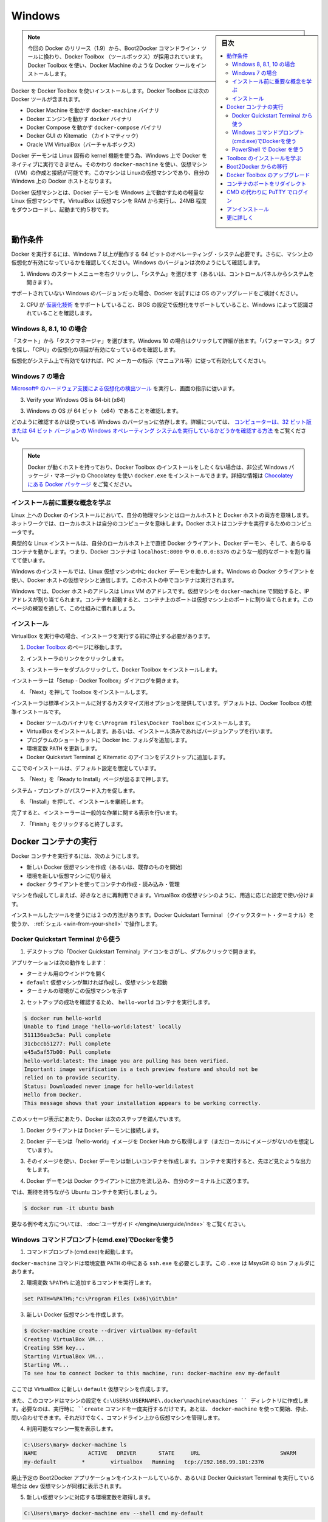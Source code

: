 .. -*- coding: utf-8 -*-
.. https://docs.docker.com/engine/installation/windows/
.. SOURCE: https://github.com/docker/docker/blob/master/docs/installation/windows.md
   doc version: 1.10
      https://github.com/docker/docker/commits/master/docs/installation/windows.md
   doc version: 1.9
      https://github.com/docker/docker/commits/release/v1.9/docs/installation/windows.md
.. check date: 2016/02/09
.. -----------------------------------------------------------------------------

.. Windows

==============================
Windows
==============================

.. sidebar:: 目次

   .. contents:: 
       :depth: 3
       :local:

..    Note: This release of Docker deprecates the Boot2Docker command line in favor of Docker Machine. Use the Docker Toolbox to install Docker Machine as well as the other Docker tools.

.. note::

   今回の Docker のリリース（1.9）から、Boot2Docker コマンドライン・ツールに換わり、Docker Toolbox （ツールボックス）が採用されています。Docker Toolbox を使い、Docker Machine のような Docker ツールをインストールします。

.. You install Docker using Docker Toolbox. Docker Toolbox includes the following Docker tools:

Docker を Docker Toolbox を使いインストールします。Docker Toolbox には次の Docker ツールが含まれます。

..    Docker Machine for running the docker-machine binary
    Docker Engine for running the docker binary
    Docker Compose for running the docker-compose binary
    Kitematic, the Docker GUI
    a shell preconfigured for a Docker command-line environment
    Oracle VM VirtualBox

* Docker Machine を動かす ``docker-machine`` バイナリ
* Docker エンジンを動かす ``docker`` バイナリ
* Docker Compose を動かす ``docker-compose`` バイナリ
* Docker GUI の Kitematic （カイトマティック）
* Oracle VM VirtualBox（バーチャルボックス）

.. Because the Docker daemon uses Linux-specific kernel features, you can’t run Docker natively in OS X. Instead, you must use docker-machine to create and attach to a virtual machine (VM). This machine is a Linux VM that hosts Docker for you on your Mac.

Docker デーモンは Linux 固有の kernel 機能を使う為、Windows 上で Docker をネイティブに実行できません。そのかわり ``docker-machine`` を使い、仮想マシン（VM）の作成と接続が可能です。このマシンは Linuxの仮想マシンであり、自分の Windows 上の Docker ホストとなります。

.. The Docker VM is lightweight Linux virtual machine made specifically to run the Docker daemon on Windows. The VirtualBox VM runs completely from RAM, is a small ~24MB download, and boots in approximately 5s.

Docker 仮想マシンとは、Docker デーモンを Windows 上で動かすための軽量な Linux 仮想マシンです。VirtualBox は仮想マシンを RAM から実行し、24MB 程度をダウンロードし、起動まで約５秒です。


.. Requirements

動作条件
====================

.. Your machine must be running Windows 7 or newer to run Docker. To find out what version of Windows you have:

.. To run Docker, your machine must have a 64-bit operating system running Windows 7 or higher. Additionally, you must make sure that virtualization is enabled on your machine. To verify your machine meets these requirements, do the following:

Docker を実行するには、Windows 7 以上が動作する 64 ビットのオペレーティング・システム必要です。さらに、マシン上の仮想化が有効になっているかを確認してください。Windows のバージョンは次のようにして確認します。

.. Right click the Windows Start Menu and choose System.

1. Windows のスタートメニューを右クリックし、「システム」を選びます（あるいは、コントロールパネルからシステムを開きます）。

.. image:: ./images/win_ver.png
   :scale: 60%
   :alt: Windows バージョン

.. If you are using an unsupported version of Windows, you should consider upgrading your operating system in order to try out Docker.

サポートされていない Windows のバージョンだった場合、Docker を試すには OS のアップグレードをご検討ください。

.. Make sure your CPU supports virtualization technology and virtualization support is enabled in BIOS and recognized by Windows.

2. CPU が `仮装化技術 <https://ja.wikipedia.org/wiki/X86%E4%BB%AE%E6%83%B3%E5%8C%96>`_ をサポートしていること、BIOS の設定で仮想化をサポートしていること、Windows によって認識されていることを確認します。

.. For Windows 8, 8.1 or 10

Windows 8, 8.1, 10 の場合
------------------------------

.. Choose Start > Task Manager. On Windows 10, click more details. Navigate to the Performance tab. Under CPU you should see the following:

「スタート」から「タスクマネージャ」を選びます。Windows 10 の場合はクリックして詳細が出ます。「パフォーマンス」タブを探し、「CPU」の仮想化の項目が有効になっているのを確認します。

..    If virtualization is not enabled on your system, follow the manufacturer’s instructions for enabling it.

仮想化がシステム上で有効でなければ、PC メーカーの指示（マニュアル等）に従って有効化してください。

.. For Windows 7

Windows 7 の場合
--------------------

..     Run the Microsoft® Hardware-Assisted Virtualization Detection Tool and follow the on-screen instructions.

`Microsoft® のハードウェア支援による仮想化の検出ツール <https://www.microsoft.com/en-us/download/details.aspx?id=592>`_ を実行し、画面の指示に従います。


3. Verify your Windows OS is 64-bit (x64)

3. Windows の OS が 64 ビット（x64）であることを確認します。

.. How you do this verification depends on your Windows version. For details, see the Windows article How to determine whether a computer is running a 32-bit version or 64-bit version of the Windows operating system.

どのように確認するかは使っている Windows のバージョンに依存します。詳細については、 `コンピューターは、32 ビット版または 64 ビット バージョンの Windows オペレーティング システムを実行しているかどうかを確認する方法 <https://support.microsoft.com/ja-jp/kb/827218>`_ をご覧ください。

..    Note: If you have Docker hosts running and you don’t wish to do a Docker Toolbox installation, you can install the docker.exe using the unofficial Windows package manager Chocolatey. For information on how to do this, see Docker package on Chocolatey.

.. note::

   Docker が動くホストを持っており、Docker Toolbox のインストールをしたくない場合は、非公式 Windows パッケージ・マネージャの Chocolatey を使い ``docker.exe`` をインストールできます。詳細な情報は `Chocolatey にある Docker パッケージ <https://www.microsoft.com/en-us/download/details.aspx?id=592>`_ をご覧ください。

.. Learn the key concepts before installing

インストール前に重要な概念を学ぶ
----------------------------------------

.. In a Docker installation on Linux, your physical machine is both the localhost and the Docker host. In networking, localhost means your computer. The Docker host is the computer on which the containers run.

Linux 上への Docker のインストールにおいて、自分の物理マシンとはローカルホストと Docker ホストの両方を意味します。ネットワークでは、ローカルホストは自分のコンピュータを意味します。Docker ホストはコンテナを実行するためのコンピュータです。

.. On a typical Linux installation, the Docker client, the Docker daemon, and any containers run directly on your localhost. This means you can address ports on a Docker container using standard localhost addressing such as localhost:8000 or 0.0.0.0:8376.

典型的な Linux インストールは、自分のローカルホスト上で直接 Docker クライアント、Docker デーモン、そして、あらゆるコンテナを動かします。つまり、Docker コンテナは ``localhost:8000`` や ``0.0.0.0:8376`` のような一般的なポートを割り当てて使います。

.. image:: ./images/linux_docker_host.png
   :scale: 60%
   :alt: Linux アーキテクチャ図

.. In an Windows installation, the docker daemon is running inside a Linux virtual machine. You use the Windows Docker client to talk to the Docker host VM. Your Docker containers run inside this host.

Windows のインストールでは、Linux 仮想マシンの中に ``docker`` デーモンを動かします。Windows の Docker クライアントを使い、Docker ホストの仮想マシンと通信します。このホストの中でコンテナは実行されます。

.. image:: ./images/win_docker_host.png
   :scale: 60%
   :alt: Windows のアーキテクチャ図

.. In Windows, the Docker host address is the address of the Linux VM. When you start the VM with docker-machine it is assigned an IP address. When you start a container, the ports on a container map to ports on the VM. To see this in practice, work through the exercises on this page.

Windows では、Docker ホストのアドレスは Linux VM のアドレスです。仮想マシンを ``docker-machine`` で開始すると、IP アドレスが割り当てられます。コンテナを起動すると、コンテナ上のポートは仮想マシン上のポートに割り当てられます。このページの練習を通して、この仕組みに慣れましょう。

.. Installation

インストール
--------------------

.. If you have VirtualBox running, you must shut it down before running the installer.

VirtualBox を実行中の場合、インストーラを実行する前に停止する必要があります。

..    Go to the Docker Toolbox page.

1. `Docker Toolbox <https://www.docker.com/toolbox>`_ のページに移動します。

..    Click the installer link to download.

2. インストーラのリンクをクリックします。

..    install Docker Toolbox by double-clicking the installer.

3. インストーラーをダブルクリックして、Docker Toolbox をインストールします。

..    The installer launches the “Setup -  Docker Toolbox” dialog.

インストーラーは「Setup - Docker Toolbox」ダイアログを開きます。

.. image:: ./images/win-welcome.png
   :alt: Docker Toolbox のインストール

..    Press “Next” to install the toolbox.

4. 「Next」を押して Toolbox をインストールします。

.. The installer presents you with options to customize the standard installation. By default, the standard Docker Toolbox installation

インストーラは標準インストールに対するカスタマイズ用オプションを提供しています。デフォルトは、Docker Toolbox の標準インストールです。

..    installs executables for the Docker tools in C:\Program Files\Docker Toolbox
    install VirtualBox; or updates any existing installation
    adds a Docker Inc. folder to your program shortcuts
    updates your PATH environment variable
    adds desktop icons for the Docker Quickstart Terminal and Kitematic

* Docker ツールのバイナリを ``C:\Program Files\Docker Toolbox`` にインストールします。
* VirtualBox をインストールします。あるいは、インストール済みであればバージョンアップを行います。
* プログラムのショートカットに Docker Inc. フォルダを追加します。
* 環境変数 ``PATH`` を更新します。
* Docker Quickstart Terminal と Kitematic のアイコンをデスクトップに追加します。

.. This installation assumes the defaults are acceptable.

ここでのインストールは、デフォルト設定を想定しています。

..    Press “Next” until you reach the “Ready to Install” page.

5. 「Next」を「Ready to Install」ページが出るまで押します。

..    The system prompts you for your password.

システム・プロンプトがパスワード入力を促します。

.. image:: ./images/win-page-6.png
   :alt: インストール確認画面

.. Press “Install” to continue with the installation.

6. 「Install」を押して、インストールを継続します。

.. When it completes, the installer provides you with some information you can use to complete some common tasks.

完了すると、インストーラーは一般的な作業に関する表示を行います。

.. image:: ./images/windows-finish.png
   :alt: すべて完了です。

..    Press “Finish” to exit.

7. 「Finish」をクリックすると終了します。

.. Running a Docker Container

Docker コンテナの実行
==============================

.. To run a Docker container, you:

Docker コンテナを実行するには、次のようにします。

..    create a new (or start an existing) Docker virtual machine
    switch your environment to your new VM
    use the docker client to create, load, and manage containers

* 新しい Docker 仮想マシンを作成（あるいは、既存のものを開始）
* 環境を新しい仮想マシンに切り替え
* ``docker`` クライアントを使ってコンテナの作成・読み込み・管理

.. Once you create a machine, you can reuse it as often as you like. Like any VirtualBox VM, it maintains its configuration between uses.

マシンを作成してしまえば、好きなときに再利用できます。VirtualBox の仮想マシンのように、用途に応じた設定で使い分けます。

.. There are two ways to use the installed tools, from the Docker Quickstart Terminal or from your shell.

インストールしたツールを使うには２つの方法があります。Docker Quickstart Terminal （クイックスタート・ターミナル）を使うか、 :ref:`シェル <win-from-your-shell>` で操作します。

.. From the Docker Quickstart Terminal

Docker Quickstart Terminal から使う
----------------------------------------

..    Find the Docker Quickstart Terminal icon on your Desktop and double-click to launch it.

1. デスクトップの「Docker Quickstart Terminal」アイコンをさがし、ダブルクリックで開きます。

..    The application:
        opens a terminal window
        creates a default VM if it doesn’t exists, and starts the VM after
        points the terminal environment to this VM

アプリケーションは次の動作をします：

* ターミナル用のウインドウを開く
* ``default`` 仮想マシンが無ければ作成し、仮想マシンを起動
* ターミナルの環境がこの仮想マシンを示す

..    Verify your setup succeeded by running the hello-world container.

2. セットアップの成功を確認するため、 ``hello-world`` コンテナを実行します。

.. code-block:: bash

   $ docker run hello-world
   Unable to find image 'hello-world:latest' locally
   511136ea3c5a: Pull complete
   31cbccb51277: Pull complete
   e45a5af57b00: Pull complete
   hello-world:latest: The image you are pulling has been verified.
   Important: image verification is a tech preview feature and should not be
   relied on to provide security.
   Status: Downloaded newer image for hello-world:latest
   Hello from Docker.
   This message shows that your installation appears to be working correctly.

..    To generate this message, Docker took the following steps:

このメッセージ表示にあたり、Docker は次のステップを踏んでいます。

..    1. The Docker client contacted the Docker daemon.

1. Docker クライアントは Docker デーモンに接続します。

..    2. The Docker daemon pulled the "hello-world" image from the Docker Hub. (Assuming it was not already locally available.)

2. Docker デーモンは「hello-world」イメージを Docker Hub から取得します（まだローカルにイメージがないのを想定しています）。

..    3. The Docker daemon created a new container from that image which runs the executable that produces the output you are currently reading.

3. そのイメージを使い、Docker デーモンは新しいコンテナを作成します。コンテナを実行すると、先ほど見たような出力をします。

..    4. The Docker daemon streamed that output to the Docker client, which sent it  to your terminal.

4. Docker デーモンは Docker クライアントに出力を流し込み、自分のターミナル上に送ります。

..    To try something more ambitious, you can run an Ubuntu container with:

では、期待を持ちながら Ubuntu コンテナを実行しましょう。

.. code-block:: bash

   $ docker run -it ubuntu bash

.. For more examples and ideas, visit:http://docs.docker.com/userguide/

更なる例や考え方については、 :doc:`ユーザガイド </engine/userguide/index>` をご覧ください。

.. A more typical way to interact with the Docker tools is from your regular shell command line.

.. _win-from-your-shell:

.. From your shell

Windows コマンドプロンプト(cmd.exe)でDockerを使う
------------------------------------------------------------

.. Launch a Windows Command Prompt (cmd.exe).

1. コマンドプロンプト(cmd.exe)を起動します。

.. The docker-machine command requires ssh.exe in your PATH environment variable. This .exe is in the MsysGit bin folder.

``docker-machine`` コマンドは環境変数 ``PATH`` の中にある ``ssh.exe`` を必要とします。この ``.exe`` は MsysGit の ``bin`` フォルダにあります。

.. Add this to the %PATH% environment variable by running:

2. 環境変数 ``%PATH%`` に追加するコマンドを実行します。

.. code-block:: bash

   set PATH=%PATH%;"c:\Program Files (x86)\Git\bin"

..    Create a new Docker VM.

3. 新しい Docker 仮想マシンを作成します。

.. code-block:: bash

   $ docker-machine create --driver virtualbox my-default
   Creating VirtualBox VM...
   Creating SSH key...
   Starting VirtualBox VM...
   Starting VM...
   To see how to connect Docker to this machine, run: docker-machine env my-default

..    This creates a new default VM in VirtualBox.

ここでは VirtualBox に新しい ``default`` 仮想マシンを作成します。

..    The command also creates a machine configuration in the C:\USERS\USERNAME\.docker\machine\machines directory. You only need to run the create command once. Then, you can use docker-machine to start, stop, query, and otherwise manage the VM from the command line.

また、このコマンドはマシンの設定を ``C:\USERS\USERNAME\.docker\machine\machines `` ディレクトリに作成します。必要なのは、実行時に ``create`` コマンドを一度実行するだけです。あとは、 ``docker-machine`` を使って開始、停止、問い合わせできます。それだけでなく、コマンドライン上から仮想マシンを管理します。

..    List your available machines.

4. 利用可能なマシン一覧を表示します。

.. code-block:: bash

   C:\Users\mary> docker-machine ls
   NAME                ACTIVE   DRIVER       STATE     URL                         SWARM
   my-default        *        virtualbox   Running   tcp://192.168.99.101:2376

..    If you have previously installed the deprecated Boot2Docker application or run the Docker Quickstart Terminal, you may have a dev VM as well. 

廃止予定の Boot2Docker アプリケーションをインストールしているか、あるいは Docker Quickstart Terminal を実行している場合は ``dev`` 仮想マシンが同様に表示されます。

..    Get the environment commands for your new VM.

5. 新しい仮想マシンに対応する環境変数を取得します。

.. code-block:: bash

   C:\Users\mary> docker-machine env --shell cmd my-default

..    Connect your shell to the my-default machine.

6. シェルから ``my-default`` マシンに接続します。

.. code-block:: bash

   C:\Users\mary> eval "$(docker-machine env my-default)"

..    Run the hello-world container to verify your setup.

7. ``hello-world`` コンテナを実行し、セットアップが正常かどうか確認します。

.. code-block:: bash

   C:\Users\mary> docker run hello-world

.. Using Docker from PowerShell

PowerShell で Docker を使う
------------------------------

.. Launch a Windows PowerShell window.xe).

1. Windows の PowerShell ウインドウを開きます。

.. Add ssh.exe to your PATH:

2. 環境変数 PATH に ``ssh.exe`` を追加します。

.. code-block:: bash

   PS C:\Users\mary> $Env:Path = "${Env:Path};c:\Program Files (x86)\Git\bin"

..    Create a new Docker VM.

3. 新しい Docker 仮想マシンを作成します。

.. code-block:: bash

   PS C:\Users\mary> docker-machine create --driver virtualbox my-default

..    List your available machines.

4. 利用可能なマシン一覧を表示します。

.. code-block:: bash

   C:\Users\mary> docker-machine ls
   NAME                ACTIVE   DRIVER       STATE     URL                         SWARM
   my-default        *        virtualbox   Running   tcp://192.168.99.101:2376

..    If you have previously installed the deprecated Boot2Docker application or run the Docker Quickstart Terminal, you may have a dev VM as well. 

廃止予定の Boot2Docker アプリケーションをインストールしているか、あるいは Docker Quickstart Terminal を実行している場合は ``dev`` 仮想マシンが同様に表示されます。

..    Get the environment commands for your new VM.

5. 新しい仮想マシンに対応する環境変数を取得します。

.. code-block:: bash

   C:\Users\mary> docker-machine env --shell cmd my-default

..    Connect your shell to the my-default machine.

6. シェルから ``my-default`` マシンに接続します。

.. code-block:: bash

   C:\Users\mary> eval "$(docker-machine env my-default)"

..    Run the hello-world container to verify your setup.

7. ``hello-world`` コンテナを実行し、セットアップが正常かどうか確認します。

   C:\Users\mary> docker run hello-world


.. Learn about your Toolbox installation

Toolbox のインストールを学ぶ
==============================

.. Toolbox installs the Docker Engine binary in the C:\Program Files\Docker Toolbox directory. When you use the Docker Quickstart Terminal or create a default VM manually, Docker Machine updates the C:\USERS\USERNAME\.docker\machine\machines\default folder to your system. This folder contains the configuration for the VM.

Toolbox は Docker エンジンのバイナリを ``C:\Program Files\Docker Toolbox`` にインストールします。Docker Quickstart Terminal を使うか、 ``default`` 仮想マシンを（Docker Machine で）手動で作成すると、Docker Machine はシステム上の ``C:\USERS\USERNAME\.docker\machine\machines\default`` ディレクトリを更新します。このディレクトリに、仮想マシンに関する設定が置かれます。

.. You can create multiple VMs on your system with Docker Machine. Therefore, you may end up with multiple VM folders if you have more than one VM. To remove a VM, use the docker-machine rm <machine-name> command.

Docker Machine を使い、システム上に複数の仮想マシンを作成できます。つまり、いくつも仮想マシンを作成すると、複数の仮想マシン用のディレクトリが作られます。仮想マシンを削除するには、 ``docker-machine rm <マシン名>`` コマンドを使います。

.. Migrate from Boot2Docker

Boot2Docker からの移行
==============================

.. If you were using Boot2Docker previously, you have a pre-existing Docker boot2docker-vm VM on your local system. To allow Docker Machine to manage this older VM, you can migrate it.

これまで Boot2Docker を使っていた場合は、既に Dockerの ``boot2docker-vm`` 仮想マシンがローカルシステム上に存在しています。Docker Machine で古い仮想マシンを管理する場合は、移行が必要です。

..    Open a terminal or the Docker CLI on your system.
..    Type the following command.

1. ターミナルか、システム上の Docker CLI を開きます。
2. 次のコマンドを実行します。

.. code-block:: bash

    $ docker-machine create -d virtualbox --virtualbox-import-boot2docker-vm boot2docker-vm docker-vm

..    Use the docker-machine command to interact with the migrated VM.

3. ``docker-machine`` コマンドを使い、対話式に仮想マシンを移行します。

.. The docker-machine subcommands are slightly different than the boot2docker subcommands. The table below lists the equivalent docker-machine subcommand and what it does:

``docker-machine`` サブコマンドは、``boot2docker`` サブコマンドと若干の違いがあります。次の表は ``docker-machine`` サブコマンドとの互換性を比較したものです。

.. list-table::
   :widths: 25 25 50
   :header-rows: 1

   * - ``boot2docker``
     - ``docker-machine``
     - ``docker-machine`` の説明
   * - init
     - create
     - 新しい docker ホストの作成
   * - up
     - start
     - 停止しているマシンの起動
   * - ssh
     - ssh
     - コマンドの実行やマシンとの双方向 ssh セッション
   * - save
     - ー
     - 利用不可
   * - down
     - stop
     - 実行中のマシンの停止
   * - poweroff
     - stop
     - 実行中のマシンの停止
   * - reset
     - restart
     - 実行中のマシンの再起動
   * - config
     - inspect
     - マシン設定詳細の表示
   * - status
     - ls
     - マシン一覧と状態の表示
   * - info
     - inspect
     - マシンの詳細を表示
   * - ip
     - ip
     - マシンの IP アドレスを表示
   * - shellinit
     - env
     - シェルがマシンと対話するために必要なコマンドの表示
   * - delete
     - rm
     - マシンの削除
   * - download
     - ー
     - 利用不可
   * - upgrade
     - uppgrade
     - マシン上の Docker クライアントを最新安定版に更新

.. Upgrade Docker Toolbox

Docker Toolbox のアップグレード
========================================

.. To upgrade Docker Toolbox, download an re-run the Docker Toolbox installer.

Docker Toolbox をアップグレードするには、 `Docker Toolbox インストーラ <https://docker.com/toolbox/>`_ をダウンロードし、再度実行します。

.. Container port redirection

コンテナのポートをリダイレクト
==============================

.. If you are curious, the username for the Docker default VM is docker and the password is tcuser. The latest version of docker-machine sets up a host only network adaptor which provides access to the container’s ports.

もし興味があればですが、Docker デフォルト仮想マシンのユーザ名は ``docker`` であり、パスワードは ``tcuser`` です。最新バージョンの ``docker-machine`` はホスト・オンリー・ネットワークアダプタをセットアップます。これはコンテナのポートにアクセスするためです。

.. If you run a container with a published port:

コンテナの公開ポートに接続したい場合、次のように実行します。

.. code-block:: bash

   $ docker run --rm -i -t -p 80:80 nginx

.. Then you should be able to access that nginx server using the IP address reported to you using:

それから、アクセスするには nginx サーバが使っている IP アドレスを確認します。

.. code-block:: bash

   $ docker-machine ip

.. Typically, the IP is 192.168.59.103, but it could get changed by VirtualBox’s DHCP implementation.

おそらく IP アドレスは 192.168.59.103 のようなものですが、VirtualBox の DHCP 実装により変わります。

.. Login with PUTTY instead of using the CMD

CMD の代わりに PuTTY でログイン
========================================

.. Docker Machine generates and uses the public/private key pair in your %USERPROFILE%\.ssh directory so to log in you need to use the private key from this same directory. The private key needs to be converted into the format PuTTY uses. You can do this with puttygen:

Docker Machine は自分の ``%USERPROFILE%\.ssh`` ディレクトリに公開鍵と秘密鍵のペアを作成します。そのため、ログインのためには同じディレクトリにある秘密鍵を使う必要があります。秘密鍵を PuTTY が使う形式に変換する必要があります。 `puttygen <http://www.chiark.greenend.org.uk/~sgtatham/putty/download.html>`_ で変換できます。

..     Open puttygen.exe and load (“File”->“Load” menu) the private key from (you may need to change to the All Files (*.*) filter)

1. ``puttygen.exe`` を開き、（「File」->「Load」メニューから）秘密鍵を読み込みます（フィルタを ``All Files (*.*)`` に変更の必要があるかもしれません ）。

.. code-block:: bash

   %USERPROFILE%\.docker\machine\machines\<name_of_your_machine>\id_rsa

..    Click “Save Private Key”.

2. 「Save Private Key」をクリックします。

..    Use the saved file to login with PuTTY using docker@127.0.0.1:2022.

3. 保存したファイルを使い、 PuTTY で ``docker@127.0.0.1:2022``  にログインします。

.. Uninstallation

アンインストール
====================

.. You can uninstall Docker Toolbox using Window’s standard process for removing programs. This process does not remove the docker-install.exe file. You must delete that file yourself.

Docker Toolbox は Windows の標準手順でプログラムのダウンロードができます。この手順で ``docker-install.exe`` ファイルは削除できません。自分自身で削除する必要があります。

.. Learning more

更に詳しく
====================

.. You can continue with the Docker User Guide. If you are interested in using the Kitematic GUI, see the Kitematic user guide.

:doc:`Docker ユーザガイド </engine/userguide/index>` を読み続けられます。 Kitematic GUI の使用に興味があれば、 :doc:`Kitematic ユーザガイド </kitematic/userguide/index>` をご覧ください。

.. seealso:: 

   Installation on Windows
      https://docs.docker.com/engine/installation/windows/
